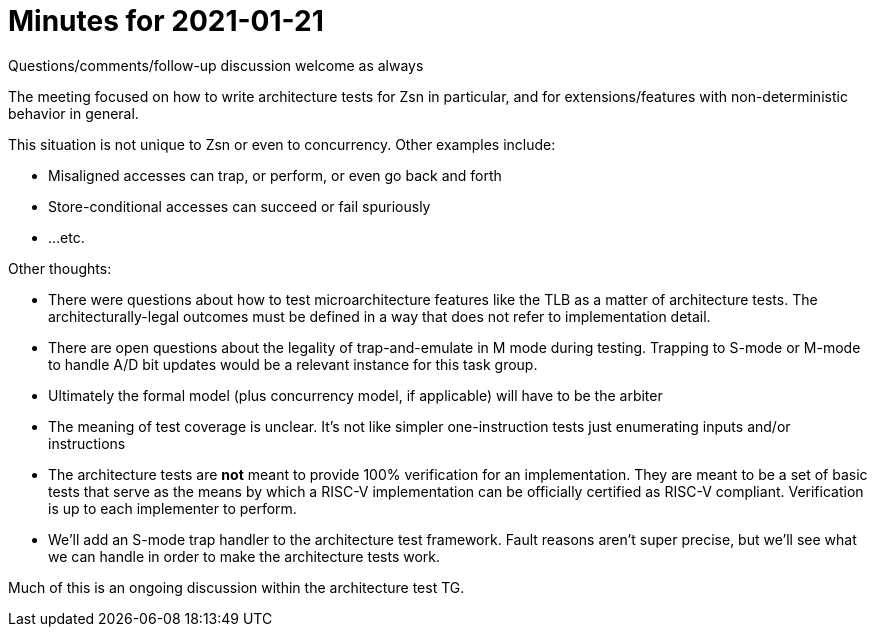 = Minutes for 2021-01-21

Questions/comments/follow-up discussion welcome as always

The meeting focused on how to write architecture tests for Zsn in particular,
and for extensions/features with non-deterministic behavior in general.

This situation is not unique to Zsn or even to concurrency.  Other examples
include:

* Misaligned accesses can trap, or perform, or even go back and forth
* Store-conditional accesses can succeed or fail spuriously
* ...etc.

Other thoughts:

* There were questions about how to test microarchitecture features like the
  TLB as a matter of architecture tests.  The architecturally-legal outcomes
  must be defined in a way that does not refer to implementation detail.

* There are open questions about the legality of trap-and-emulate in M mode
  during testing.  Trapping to S-mode or M-mode to handle A/D bit updates
  would be a relevant instance for this task group.

* Ultimately the formal model (plus concurrency model, if applicable) will
  have to be the arbiter

* The meaning of test coverage is unclear.  It's not like simpler
  one-instruction tests just enumerating inputs and/or instructions

* The architecture tests are *not* meant to provide 100% verification for an
  implementation.  They are meant to be a set of basic tests that serve as
  the means by which a RISC-V implementation can be officially certified as
  RISC-V compliant.  Verification is up to each implementer to perform.

* We'll add an S-mode trap handler to the architecture test framework.  Fault
  reasons aren't super precise, but we'll see what we can handle in order to
  make the architecture tests work.

Much of this is an ongoing discussion within the architecture test TG.

